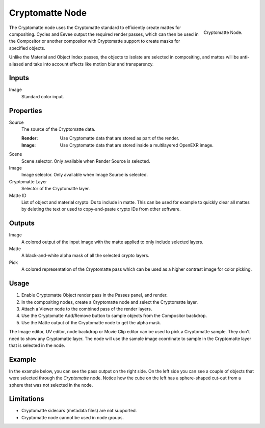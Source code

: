
****************
Cryptomatte Node
****************

.. figure:: /images/compositing_node-types_CompositorNodeCryptomatte.png
   :align: right

   Cryptomatte Node.

The Cryptomatte node uses the Cryptomatte standard to efficiently create mattes for compositing.
Cycles and Eevee output the required render passes, which can then be used in the Compositor
or another compositor with Cryptomatte support to create masks for specified objects.

Unlike the Material and Object Index passes, the objects to isolate are selected in compositing,
and mattes will be anti-aliased and take into account effects like motion blur and transparency.


Inputs
======

Image
   Standard color input.


Properties
==========

Source
   The source of the Cryptomatte data.

   :Render:
      Use Cryptomatte data that are stored as part of the render.
   :Image:
      Use Cryptomatte data that are stored inside a multilayered OpenEXR image.

Scene
   Scene selector.
   Only available when Render Source is selected.

Image
   Image selector.
   Only available when Image Source is selected.

Cryptomatte Layer
   Selector of the Cryptomatte layer.

Matte ID
   List of object and material crypto IDs to include in matte.
   This can be used for example to quickly clear all mattes by deleting the text
   or used to copy-and-paste crypto IDs from other software.


Outputs
=======

Image
   A colored output of the input image with the matte applied to only include selected layers.
Matte
   A black-and-white alpha mask of all the selected crypto layers.
Pick
   A colored representation of the Cryptomatte pass which can be used as a higher contrast
   image for color picking.


Usage
=====

#. Enable Cryptomatte Object render pass in the Passes panel, and render.
#. In the compositing nodes, create a Cryptomatte node and select the Cryptomatte layer.
#. Attach a Viewer node to the combined pass of the render layers.
#. Use the Cryptomatte Add/Remove button to sample objects from the Compositor backdrop.
#. Use the Matte output of the Cryptomatte node to get the alpha mask.

The Image editor, UV editor, node backdrop or Movie Clip editor can be used to pick a Cryptomatte sample.
They don't need to show any Cryptomatte layer. The node will use the sample image coordinate to
sample in the Cryptomatte layer that is selected in the node.


Example
=======

In the example below, you can see the pass output on the right side.
On the left side you can see a couple of objects that were selected through the *Cryptomatte* node.
Notice how the cube on the left has a sphere-shaped cut-out from a sphere that was not selected in the node.

.. figure:: /images/compositing_types_matte_cryptomatte_example.png


Limitations
===========

- Cryptomatte sidecars (metadata files) are not supported.
- Cryptomatte node cannot be used in node groups.
